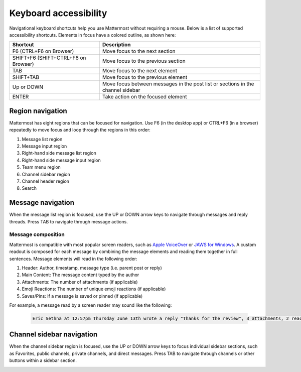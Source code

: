 Keyboard accessibility
=======================

|all-plans| |cloud| |self-hosted|

.. |all-plans| image:: ../images/all-plans-badge.png
  :scale: 30
  :target: https://mattermost.com/pricing
  :alt: Available in Mattermost Free and Starter subscription plans.

.. |cloud| image:: ../images/cloud-badge.png
  :scale: 30
  :target: https://mattermost.com/sign-up
  :alt: Available for Mattermost Cloud deployments.

.. |self-hosted| image:: ../images/self-hosted-badge.png
  :scale: 30
  :target: https://mattermost.com/deploy
  :alt: Available for Mattermost Self-Hosted deployments.

Navigational keyboard shortcuts help you use Mattermost without requiring a mouse. Below is a list of supported accessibility shortcuts. Elements in focus have a colored outline, as shown here:

.. image:: ../images/focus.png
  :alt: Navigate Mattermost using a keyboard.

+----------------------------------------+----------------------------------------------------------------------------------+
| Shortcut                               | Description                                                                      |
+========================================+==================================================================================+
| F6 (CTRL+F6 on Browser)                | Move focus to the next section                                                   |
+----------------------------------------+----------------------------------------------------------------------------------+
| SHIFT+F6 (SHIFT+CTRL+F6 on Browser)    | Move focus to the previous section                                               |
+----------------------------------------+----------------------------------------------------------------------------------+
| TAB                                    | Move focus to the next element                                                   |
+----------------------------------------+----------------------------------------------------------------------------------+
| SHIFT+TAB                              | Move focus to the previous element                                               |
+----------------------------------------+----------------------------------------------------------------------------------+
| Up or DOWN                             | Move focus between messages in the post list or sections in the channel sidebar  |
+----------------------------------------+----------------------------------------------------------------------------------+
| ENTER                                  | Take action on the focused element                                               |
+----------------------------------------+----------------------------------------------------------------------------------+

Region navigation
------------------

Mattermost has eight regions that can be focused for navigation. Use F6 (in the desktop app) or CTRL+F6 (in a browser) repeatedly to move focus and loop through the regions in this order:

1. Message list region
2. Message input region
3. Right-hand side message list region
4. Right-hand side message input region
5. Team menu region
6. Channel sidebar region
7. Channel header region
8. Search

.. image:: ../images/navigation.gif
  :alt: Navigate through the sections of Mattermost using a keyboard.

Message navigation
------------------

When the message list region is focused, use the UP or DOWN arrow keys to navigate through messages and reply threads. Press TAB to navigate through message actions.

.. image:: ../images/message-navigation.gif
  :alt: Navigate through Mattermost messages using a keyboard.

Message composition
~~~~~~~~~~~~~~~~~~~

Mattermost is compatible with most popular screen readers, such as `Apple VoiceOver <https://www.apple.com/ca/accessibility/vision/>`__ or `JAWS for Windows <https://www.freedomscientific.com/products/software/jaws/>`__. A custom readout is composed for each message by combining the message elements and reading them together in full sentences. Message elements will read in the following order:

1. Header: Author, timestamp, message type (i.e. parent post or reply)
2. Main Content: The message content typed by the author
3. Attachments: The number of attachments (if applicable)
4. Emoji Reactions: The number of unique emoji reactions (if applicable)
5. Saves/Pins: If a message is saved or pinned (if applicable)

For example, a message read by a screen reader may sound like the following:

  .. code-block:: none
  
    Eric Sethna at 12:57pm Thursday June 13th wrote a reply "Thanks for the review", 3 attachments, 2 reactions, message is saved and pinned.

Channel sidebar navigation
--------------------------

When the channel sidebar region is focused, use the UP or DOWN arrow keys to focus individual sidebar sections, such as Favorites, public channels, private channels, and direct messages. Press TAB to navigate through channels or other buttons within a sidebar section.

.. image:: ../images/channel-sidebar-navigation.gif
  :alt: Navigate the Mattermost channel sidebar using a keyboard.
